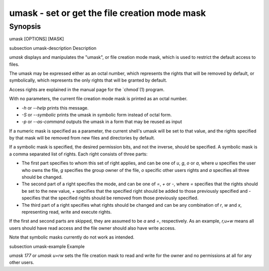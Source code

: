 umask - set or get the file creation mode mask
==========================================

Synopsis
--------

umask [OPTIONS] [MASK]


\subsection umask-description Description

`umask` displays and manipulates the "umask", or file creation mode mask, which is used to restrict the default access to files.

The umask may be expressed either as an octal number, which represents the rights that will be removed by default, or symbolically, which represents the only rights that will be granted by default.

Access rights are explained in the manual page for the `chmod`(1) program.

With no parameters, the current file creation mode mask is printed as an octal number.

- `-h` or `--help` prints this message.

- `-S` or `--symbolic` prints the umask in symbolic form instead of octal form.

- `-p` or `--as-command` outputs the umask in a form that may be reused as input

If a numeric mask is specified as a parameter, the current shell's umask will be set to that value, and the rights specified by that mask will be removed from new files and directories by default.

If a symbolic mask is specified, the desired permission bits, and not the inverse, should be specified. A symbolic mask is a comma separated list of rights. Each right consists of three parts:

- The first part specifies to whom this set of right applies, and can be one of `u`, `g`, `o` or `a`, where `u` specifies the user who owns the file, `g` specifies the group owner of the file, `o` specific other users rights and `a` specifies all three should be changed.

- The second part of a right specifies the mode, and can be one of `=`, `+` or `-`, where `=` specifies that the rights should be set to the new value, `+` specifies that the specified right should be added to those previously specified and `-` specifies that the specified rights should be removed from those previously specified.

- The third part of a right specifies what rights should be changed and can be any combination of `r`, `w` and `x`, representing read, write and execute rights.

If the first and second parts are skipped, they are assumed to be `a` and `=`, respectively. As an example, `r,u+w` means all users should have read access and the file owner should also have write access.

Note that symbolic masks currently do not work as intended.


\subsection umask-example Example

`umask 177` or `umask u=rw` sets the file creation mask to read and write for the owner and no permissions at all for any other users.
